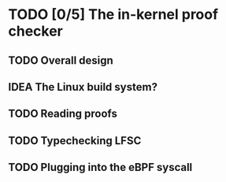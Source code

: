 * TODO [0/5] The in-kernel proof checker

** TODO Overall design

** IDEA The Linux build system?

** TODO Reading proofs

** TODO Typechecking LFSC

** TODO Plugging into the eBPF syscall
